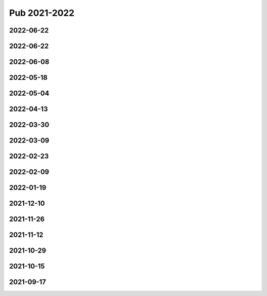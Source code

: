 =============
Pub 2021-2022
=============

2022-06-22
==========

.. bibliography:: ../bibs/m2022-07-20.bib
   :list: enumerated
   :style: unsrtalpha
   :all:
   
2022-06-22
==========

.. bibliography:: ../bibs/m2022-06-22.bib
   :list: enumerated
   :style: unsrtalpha
   :all:
   
2022-06-08
==========

.. bibliography:: ../bibs/m2022-06-08.bib
   :list: enumerated
   :style: unsrtalpha
   :all:

2022-05-18
==========

.. bibliography:: ../bibs/m2022-05-18.bib
   :list: enumerated
   :style: unsrtalpha
   :all:

2022-05-04
==========

.. bibliography:: ../bibs/m2022-05-04.bib
   :list: enumerated
   :style: unsrtalpha
   :all:

2022-04-13
==========

.. bibliography:: ../bibs/m2022-04-13.bib
   :list: enumerated
   :style: unsrtalpha
   :all:

2022-03-30
==========

.. bibliography:: ../bibs/m2022-03-30.bib
   :list: enumerated
   :style: unsrtalpha
   :all:

2022-03-09
==========

.. bibliography:: ../bibs/m2022-03-09.bib
   :list: enumerated
   :style: unsrtalpha
   :all:

2022-02-23
==========

.. bibliography:: ../bibs/m2022-02-23.bib
   :list: enumerated
   :style: unsrtalpha
   :all:

2022-02-09
==========

.. bibliography:: ../bibs/m2022-02-09.bib
   :list: enumerated
   :style: unsrtalpha
   :all:

2022-01-19
==========

.. bibliography:: ../bibs/m2022-01-19.bib
   :list: enumerated
   :style: unsrtalpha
   :all:

2021-12-10
==========

.. bibliography:: ../bibs/m2021-12-10.bib
   :list: enumerated
   :style: unsrtalpha
   :all:

2021-11-26
==========

.. bibliography:: ../bibs/m2021-11-26.bib
   :list: enumerated
   :style: unsrtalpha
   :all:


2021-11-12
==========

.. bibliography:: ../bibs/m2021-11-12.bib
   :list: enumerated
   :style: unsrtalpha
   :all:


2021-10-29
==========

.. bibliography:: ../bibs/m2021-10-29.bib
   :list: enumerated
   :style: unsrtalpha
   :all:


2021-10-15
==========

.. bibliography:: ../bibs/m2021-10-15.bib
   :list: enumerated
   :style: unsrtalpha
   :all:


2021-09-17
==========

.. bibliography:: ../bibs/m2021-09-17.bib
   :list: enumerated
   :style: unsrtalpha
   :all:
